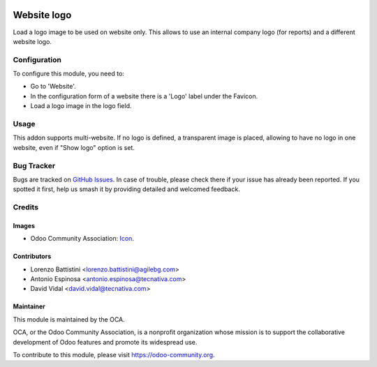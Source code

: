 .. image:: https://img.shields.io/badge/license-AGPL--3-blue.png
   :target: https://www.gnu.org/licenses/agpl
   :alt: License: AGPL-3

============
Website logo
============

Load a logo image to be used on website only. This allows to use an internal
company logo (for reports) and a different website logo.

Configuration
=============

To configure this module, you need to:

* Go to 'Website'.
* In the configuration form of a website there is a 'Logo' label under the Favicon.
* Load a logo image in the logo field.

Usage
=====

This addon supports multi-website. If no logo is defined, a transparent image is
placed, allowing to have no logo in one website, even if "Show logo" option is
set.

.. image:: https://odoo-community.org/website/image/ir.attachment/5784_f2813bd/datas
   :alt: Try me on Runbot
   :target: https://runbot.odoo-community.org/runbot/186/11.0

Bug Tracker
===========

Bugs are tracked on `GitHub Issues
<https://github.com/OCA/website/issues>`_. In case of trouble, please
check there if your issue has already been reported. If you spotted it first,
help us smash it by providing detailed and welcomed feedback.

Credits
=======

Images
------

* Odoo Community Association: `Icon <https://odoo-community.org/logo.png>`_.

Contributors
------------

* Lorenzo Battistini <lorenzo.battistini@agilebg.com>
* Antonio Espinosa <antonio.espinosa@tecnativa.com>
* David Vidal <david.vidal@tecnativa.com>

Maintainer
----------

.. image:: https://odoo-community.org/logo.png
   :alt: Odoo Community Association
   :target: https://odoo-community.org

This module is maintained by the OCA.

OCA, or the Odoo Community Association, is a nonprofit organization whose
mission is to support the collaborative development of Odoo features and
promote its widespread use.

To contribute to this module, please visit https://odoo-community.org.
